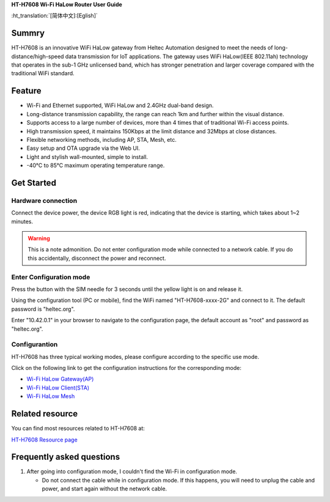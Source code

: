 
**HT-H7608 Wi-Fi HaLow Router User Guide**

:ht_translation:`[简体中文]:[Eglish]`

Summry
------
HT-H7608 is an innovative WiFi HaLow gateway from Heltec Automation designed to meet the needs of long-distance/high-speed data transmission for IoT applications. The gateway uses WiFi HaLow(IEEE 802.11ah) technology that operates in the sub-1 GHz unlicensed band, which has stronger penetration and larger coverage compared with the traditional WiFi standard.

.. image:: ./img/01.png
   :align: center
   :width: 500x 

Feature
-------

- Wi-Fi and Ethernet supported, WiFi HaLow and 2.4GHz dual-band design.
- Long-distance transmission capability, the range can reach 1km and further within the visual distance.
- Supports access to a large number of devices, more than 4 times that of traditional Wi-Fi access points.
- High transmission speed, it maintains 150Kbps at the limit distance and 32Mbps at close distances.
- Flexible networking methods, including AP, STA, Mesh, etc.
- Easy setup and OTA upgrade via the Web UI.
- Light and stylish wall-mounted, simple to install.
- -40°C to 85°C maximum operating temperature range.

Get Started
-----------
Hardware connection
````````````````````
Connect the device power, the device RGB light is red, indicating that the device is starting, which takes about 1~2 minutes.

.. image:: ./img/02.png
   :align: center
   :width: 500px 

.. warning:: This is a note admonition.
   Do not enter configuration mode while connected to a network cable. If you do this accidentally, disconnect the power and reconnect.

Enter Configuration mode
`````````````````````````
Press the button with the SIM needle for 3 seconds until the yellow light is on and release it.

.. image:: ./img/03.png
   :align: center
   :width: 500px 

Using the configuration tool (PC or mobile), find the WiFi named "HT-H7608-xxxx-2G" and connect to it. The default password is "heltec.org".

.. image:: ./img/04.png
   :align: center
   :width: 300px

Enter "10.42.0.1" in your browser to navigate to the configuration page, the default account as "root" and password as "heltec.org".

.. image:: ./img/05.png
   :align: center

Configurantion 
```````````````
HT-H7608 has three typical working modes, please configure according to the specific use mode.

.. image:: ./img/06.png
   :align: center

Click on the following link to get the configuration instructions for the corresponding mode:

- `Wi-Fi HaLow Gateway(AP) <https://docs.heltec.org/en/wifi_halow/ht-h7608/gateway.html>`_
- `Wi-Fi HaLow Client(STA) <https://docs.heltec.org/en/wifi_halow/ht-h7608/sta.html>`_
- `Wi-Fi HaLow Mesh <https://docs.heltec.org/en/wifi_halow/ht-h7608/mesh.html>`_

Related resource
----------------
You can find most resources related to HT-H7608 at:

`HT-H7608 Resource page <https://resource.heltec.cn/download/HT-H7608>`_

Frequently asked questions
--------------------------
1. After going into configuration mode, I couldn't find the Wi-Fi in configuration mode.
   
   - Do not connect the cable while in configuration mode. If this happens, you will need to unplug the cable and power, and start again without the network cable.

